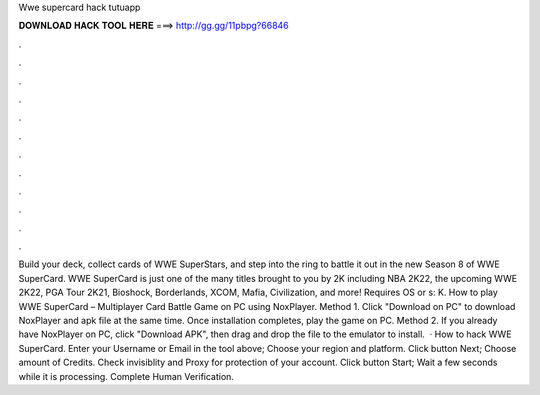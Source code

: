 Wwe supercard hack tutuapp

𝐃𝐎𝐖𝐍𝐋𝐎𝐀𝐃 𝐇𝐀𝐂𝐊 𝐓𝐎𝐎𝐋 𝐇𝐄𝐑𝐄 ===> http://gg.gg/11pbpg?66846

.

.

.

.

.

.

.

.

.

.

.

.

Build your deck, collect cards of WWE SuperStars, and step into the ring to battle it out in the new Season 8 of WWE SuperCard. WWE SuperCard is just one of the many titles brought to you by 2K including NBA 2K22, the upcoming WWE 2K22, PGA Tour 2K21, Bioshock, Borderlands, XCOM, Mafia, Civilization, and more! Requires OS or s: K. How to play WWE SuperCard – Multiplayer Card Battle Game on PC using NoxPlayer. Method 1. Click "Download on PC" to download NoxPlayer and apk file at the same time. Once installation completes, play the game on PC. Method 2. If you already have NoxPlayer on PC, click "Download APK", then drag and drop the file to the emulator to install.  · How to hack WWE SuperCard. Enter your Username or Email in the tool above; Choose your region and platform. Click button Next; Choose amount of Credits. Check invisiblity and Proxy for protection of your account. Click button Start; Wait a few seconds while it is processing. Complete Human Verification.